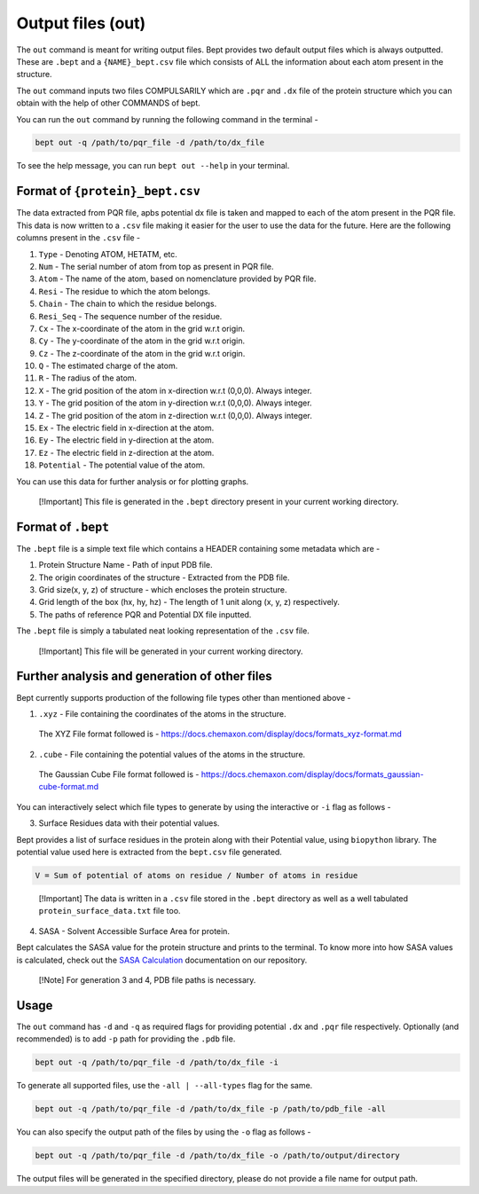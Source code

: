 Output files (out)
==================

The ``out`` command is meant for writing output files. Bept provides two
default output files which is always outputted. These are ``.bept`` and
a ``{NAME}_bept.csv`` file which consists of ALL the information about
each atom present in the structure.

The ``out`` command inputs two files COMPULSARILY which are ``.pqr`` and
``.dx`` file of the protein structure which you can obtain with the help
of other COMMANDS of bept.

You can run the ``out`` command by running the following command in the
terminal -

.. code:: bash

   bept out -q /path/to/pqr_file -d /path/to/dx_file

To see the help message, you can run ``bept out --help`` in your
terminal.

Format of ``{protein}_bept.csv``
--------------------------------

The data extracted from PQR file, apbs potential dx file is taken and
mapped to each of the atom present in the PQR file. This data is now
written to a ``.csv`` file making it easier for the user to use the data
for the future. Here are the following columns present in the ``.csv``
file -

1.  ``Type`` - Denoting ATOM, HETATM, etc.
2.  ``Num`` - The serial number of atom from top as present in PQR file.
3.  ``Atom`` - The name of the atom, based on nomenclature provided by
    PQR file.
4.  ``Resi`` - The residue to which the atom belongs.
5.  ``Chain`` - The chain to which the residue belongs.
6.  ``Resi_Seq`` - The sequence number of the residue.
7.  ``Cx`` - The x-coordinate of the atom in the grid w.r.t origin.
8.  ``Cy`` - The y-coordinate of the atom in the grid w.r.t origin.
9.  ``Cz`` - The z-coordinate of the atom in the grid w.r.t origin.
10. ``Q`` - The estimated charge of the atom.
11. ``R`` - The radius of the atom.
12. ``X`` - The grid position of the atom in x-direction w.r.t (0,0,0).
    Always integer.
13. ``Y`` - The grid position of the atom in y-direction w.r.t (0,0,0).
    Always integer.
14. ``Z`` - The grid position of the atom in z-direction w.r.t (0,0,0).
    Always integer.
15. ``Ex`` - The electric field in x-direction at the atom.
16. ``Ey`` - The electric field in y-direction at the atom.
17. ``Ez`` - The electric field in z-direction at the atom.
18. ``Potential`` - The potential value of the atom.

You can use this data for further analysis or for plotting graphs.

   [!Important] This file is generated in the ``.bept`` directory
   present in your current working directory.

Format of ``.bept``
-------------------

The ``.bept`` file is a simple text file which contains a HEADER
containing some metadata which are -

1. Protein Structure Name - Path of input PDB file.
2. The origin coordinates of the structure - Extracted from the PDB
   file.
3. Grid size(x, y, z) of structure - which encloses the protein
   structure.
4. Grid length of the box (hx, hy, hz) - The length of 1 unit along (x,
   y, z) respectively.
5. The paths of reference PQR and Potential DX file inputted.

The ``.bept`` file is simply a tabulated neat looking representation of
the ``.csv`` file.

   [!Important] This file will be generated in your current working
   directory.

Further analysis and generation of other files
----------------------------------------------

Bept currently supports production of the following file types other
than mentioned above -

1. ``.xyz`` - File containing the coordinates of the atoms in the
   structure.

..

   The XYZ File format followed is -
   https://docs.chemaxon.com/display/docs/formats_xyz-format.md

2. ``.cube`` - File containing the potential values of the atoms in the
   structure.

..

   The Gaussian Cube File format followed is -
   https://docs.chemaxon.com/display/docs/formats_gaussian-cube-format.md

You can interactively select which file types to generate by using the
interactive or ``-i`` flag as follows -

3. Surface Residues data with their potential values.

Bept provides a list of surface residues in the protein along with their
Potential value, using ``biopython`` library. The potential value used
here is extracted from the ``bept.csv`` file generated.

.. code:: txt

   V = Sum of potential of atoms on residue / Number of atoms in residue

..

   [!Important] The data is written in a ``.csv`` file stored in the
   ``.bept`` directory as well as a well tabulated
   ``protein_surface_data.txt`` file too.

4. SASA - Solvent Accessible Surface Area for protein.

Bept calculates the SASA value for the protein structure and prints to
the terminal. To know more into how SASA values is calculated, check out
the `SASA
Calculation <https://github.com/IISc-Software-iGEM/bept/blob/main/bio_docs/SASA_Calculations.md>`__
documentation on our repository.

   [!Note] For generation 3 and 4, PDB file paths is necessary.

Usage
-----

The ``out`` command has ``-d`` and ``-q`` as required flags for
providing potential ``.dx`` and ``.pqr`` file respectively. Optionally
(and recommended) is to add ``-p`` path for providing the ``.pdb`` file.

.. code:: bash

   bept out -q /path/to/pqr_file -d /path/to/dx_file -i

To generate all supported files, use the ``-all | --all-types`` flag for
the same.

.. code:: bash

   bept out -q /path/to/pqr_file -d /path/to/dx_file -p /path/to/pdb_file -all

You can also specify the output path of the files by using the ``-o``
flag as follows -

.. code:: bash

   bept out -q /path/to/pqr_file -d /path/to/dx_file -o /path/to/output/directory

The output files will be generated in the specified directory, please do
not provide a file name for output path.
